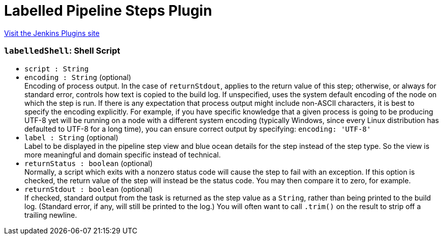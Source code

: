 = Labelled Pipeline Steps Plugin
:page-layout: pipelinesteps

:notitle:
:description:
:author:
:email: jenkinsci-users@googlegroups.com
:sectanchors:
:toc: left
:compat-mode!:


++++
<a href="https://plugins.jenkins.io/labelled-steps">Visit the Jenkins Plugins site</a>
++++


=== `labelledShell`: Shell Script
++++
<ul><li><code>script : String</code>
</li>
<li><code>encoding : String</code> (optional)
<div><div>
 Encoding of process output. In the case of <code>returnStdout</code>, applies to the return value of this step; otherwise, or always for standard error, controls how text is copied to the build log. If unspecified, uses the system default encoding of the node on which the step is run. If there is any expectation that process output might include non-ASCII characters, it is best to specify the encoding explicitly. For example, if you have specific knowledge that a given process is going to be producing UTF-8 yet will be running on a node with a different system encoding (typically Windows, since every Linux distribution has defaulted to UTF-8 for a long time), you can ensure correct output by specifying: <code>encoding: 'UTF-8'</code>
</div></div>

</li>
<li><code>label : String</code> (optional)
<div><div>
 Label to be displayed in the pipeline step view and blue ocean details for the step instead of the step type. So the view is more meaningful and domain specific instead of technical.
</div></div>

</li>
<li><code>returnStatus : boolean</code> (optional)
<div><div>
 Normally, a script which exits with a nonzero status code will cause the step to fail with an exception. If this option is checked, the return value of the step will instead be the status code. You may then compare it to zero, for example.
</div></div>

</li>
<li><code>returnStdout : boolean</code> (optional)
<div><div>
 If checked, standard output from the task is returned as the step value as a <code>String</code>, rather than being printed to the build log. (Standard error, if any, will still be printed to the log.) You will often want to call <code>.trim()</code> on the result to strip off a trailing newline.
</div></div>

</li>
</ul>


++++
